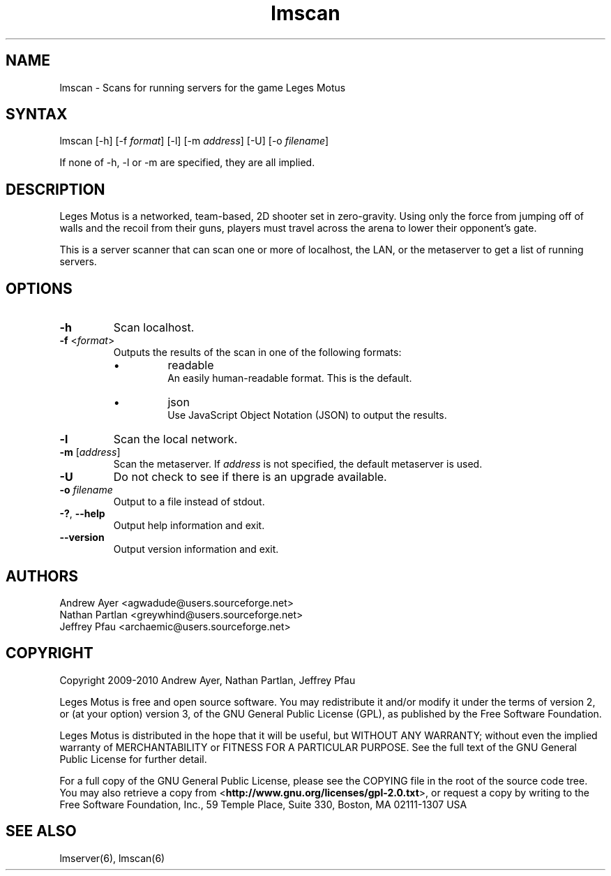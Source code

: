 .TH "lmscan" "6" "0.4" "AGWA, Greywhind, Archaemic" "Games"
.SH "NAME"
.LP 
lmscan \- Scans for running servers for the game Leges Motus
.SH "SYNTAX"
.LP 
lmscan [-h] [\-f \fIformat\fP] [\-l] [\-m \fIaddress\fP] [-U] [\-o \fIfilename\fP]
.br 

If none of -h, -l or -m are specified, they are all implied.
.SH "DESCRIPTION"
.LP 
Leges Motus is a networked, team\-based, 2D shooter set in zero\-gravity. Using only the force from jumping off of walls and the recoil from their guns, players must travel across the arena to lower their opponent's gate.
.LP 
This is a server scanner that can scan one or more of localhost, the LAN, or the metaserver to get a list of running servers.
.SH "OPTIONS"
.LP 
.TP 
\fB\-h\fR
Scan localhost.
.TP 
\fB\-f\fR <\fIformat\fP>\fR
Outputs the results of the scan in one of the following formats:
.RS
.IP \[bu]
readable
.br
An easily human-readable format. This is the default.
.IP \[bu]
json
.br
Use JavaScript Object Notation (JSON) to output the results.
.RE
.TP 
\fB\-l\fR
Scan the local network.
.TP 
\fB\-m\fR [\fIaddress\fP]\fR
Scan the metaserver. If \fIaddress\fP is not specified, the default metaserver is used.
.TP 
\fB\-U\fR
Do not check to see if there is an upgrade available.
.TP 
\fB\-o\fR \fIfilename\fP\fR
Output to a file instead of stdout.
.TP 
\fB\-?\fR, \fB\-\-help\fR
Output help information and exit.
.TP 
\fB\-\-version\fR
Output version information and exit.
.SH "AUTHORS"
.LP 
Andrew Ayer <agwadude@users.sourceforge.net>
.br 
Nathan Partlan <greywhind@users.sourceforge.net>
.br 
Jeffrey Pfau <archaemic@users.sourceforge.net>
.br 
.SH "COPYRIGHT"
.LP 
Copyright 2009-2010 Andrew Ayer, Nathan Partlan, Jeffrey Pfau
.LP 
Leges Motus is free and open source software.  You may redistribute it and/or
modify it under the terms of version 2, or (at your option) version 3, of the
GNU General Public License (GPL), as published by the Free Software Foundation.
.LP 
Leges Motus is distributed in the hope that it will be useful, but WITHOUT ANY
WARRANTY; without even the implied warranty of MERCHANTABILITY or FITNESS FOR A
PARTICULAR PURPOSE.  See the full text of the GNU General Public License for
further detail.
.LP 
For a full copy of the GNU General Public License, please see the COPYING file
in the root of the source code tree.  You may also retrieve a copy from
<\fBhttp://www.gnu.org/licenses/gpl\-2.0.txt\fR>, or request a copy by writing to the
Free Software Foundation, Inc., 59 Temple Place, Suite 330, Boston, MA
02111\-1307  USA
.SH "SEE ALSO"
.LP 
lmserver(6), lmscan(6)
